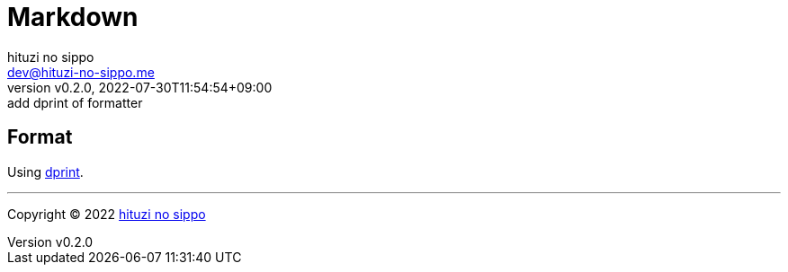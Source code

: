 = Markdown
:author: hituzi no sippo
:email: dev@hituzi-no-sippo.me
:revnumber: v0.2.0
:revdate: 2022-07-30T11:54:54+09:00
:revremark: add dprint of formatter
:description: Markdown
:copyright: Copyright (C) 2022 {author}
// Custom Attributes
:creation_date: 2022-07-30T11:33:46+09:00

== Format

:dprint_link: link:https://dprint.dev/[dprint^]
Using {dprint_link}.


'''

:author_link: link:https://github.com/hituzi-no-sippo[{author}^]
Copyright (C) 2022 {author_link}
